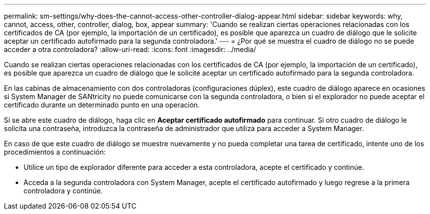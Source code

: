 ---
permalink: sm-settings/why-does-the-cannot-access-other-controller-dialog-appear.html 
sidebar: sidebar 
keywords: why, cannot, access, other, controller, dialog, box, appear 
summary: 'Cuando se realizan ciertas operaciones relacionadas con los certificados de CA (por ejemplo, la importación de un certificado), es posible que aparezca un cuadro de diálogo que le solicite aceptar un certificado autofirmado para la segunda controladora.' 
---
= ¿Por qué se muestra el cuadro de diálogo no se puede acceder a otra controladora?
:allow-uri-read: 
:icons: font
:imagesdir: ../media/


[role="lead"]
Cuando se realizan ciertas operaciones relacionadas con los certificados de CA (por ejemplo, la importación de un certificado), es posible que aparezca un cuadro de diálogo que le solicite aceptar un certificado autofirmado para la segunda controladora.

En las cabinas de almacenamiento con dos controladoras (configuraciones dúplex), este cuadro de diálogo aparece en ocasiones si System Manager de SANtricity no puede comunicarse con la segunda controladora, o bien si el explorador no puede aceptar el certificado durante un determinado punto en una operación.

Si se abre este cuadro de diálogo, haga clic en *Aceptar certificado autofirmado* para continuar. Si otro cuadro de diálogo le solicita una contraseña, introduzca la contraseña de administrador que utiliza para acceder a System Manager.

En caso de que este cuadro de diálogo se muestre nuevamente y no pueda completar una tarea de certificado, intente uno de los procedimientos a continuación:

* Utilice un tipo de explorador diferente para acceder a esta controladora, acepte el certificado y continúe.
* Acceda a la segunda controladora con System Manager, acepte el certificado autofirmado y luego regrese a la primera controladora y continúe.

